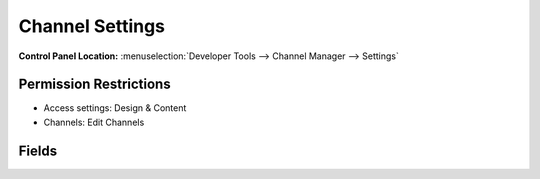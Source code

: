Channel Settings
================

.. rst-class:: cp-path

**Control Panel Location:** :menuselection:`Developer Tools --> Channel Manager --> Settings`

.. Overview

.. Screenshot (optional)

.. Permissions

Permission Restrictions
-----------------------

* Access settings: Design & Content
* Channels: Edit Channels

Fields
-------

.. contents::
  :local:
  :depth: 1

.. Each Fields

.. todo:: Document the fields